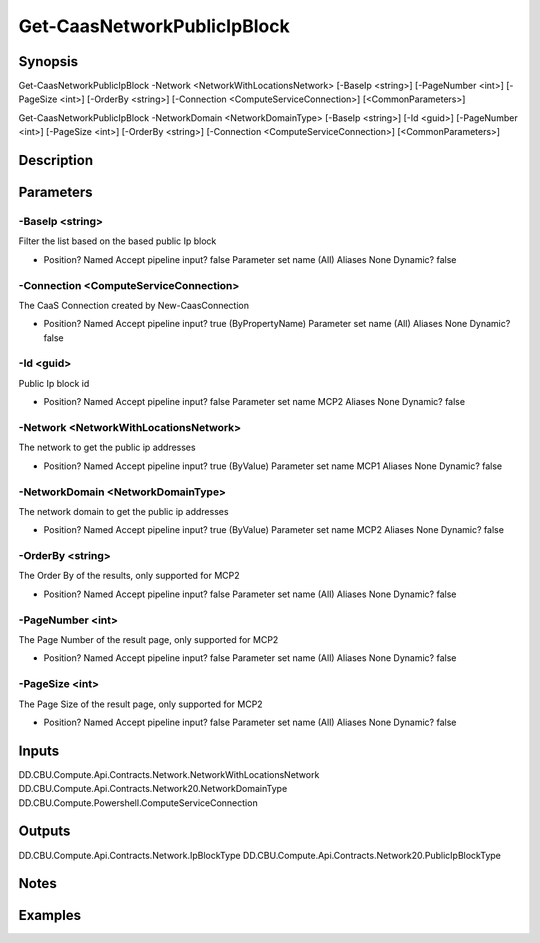﻿
Get-CaasNetworkPublicIpBlock
===================

Synopsis
--------

.. code-block:: powershell
    
    
Get-CaasNetworkPublicIpBlock -Network <NetworkWithLocationsNetwork> [-BaseIp <string>] [-PageNumber <int>] [-PageSize <int>] [-OrderBy <string>] [-Connection <ComputeServiceConnection>] [<CommonParameters>]

Get-CaasNetworkPublicIpBlock -NetworkDomain <NetworkDomainType> [-BaseIp <string>] [-Id <guid>] [-PageNumber <int>] [-PageSize <int>] [-OrderBy <string>] [-Connection <ComputeServiceConnection>] [<CommonParameters>]





Description
-----------



Parameters
----------




-BaseIp <string>
~~~~~~~~~

Filter the list based on the based public Ip block

*     Position?                    Named     Accept pipeline input?       false     Parameter set name           (All)     Aliases                      None     Dynamic?                     false





-Connection <ComputeServiceConnection>
~~~~~~~~~

The CaaS Connection created by New-CaasConnection

*     Position?                    Named     Accept pipeline input?       true (ByPropertyName)     Parameter set name           (All)     Aliases                      None     Dynamic?                     false





-Id <guid>
~~~~~~~~~

Public Ip block id

*     Position?                    Named     Accept pipeline input?       false     Parameter set name           MCP2     Aliases                      None     Dynamic?                     false





-Network <NetworkWithLocationsNetwork>
~~~~~~~~~

The network to get the public ip addresses

*     Position?                    Named     Accept pipeline input?       true (ByValue)     Parameter set name           MCP1     Aliases                      None     Dynamic?                     false





-NetworkDomain <NetworkDomainType>
~~~~~~~~~

The network domain to get the public ip addresses

*     Position?                    Named     Accept pipeline input?       true (ByValue)     Parameter set name           MCP2     Aliases                      None     Dynamic?                     false





-OrderBy <string>
~~~~~~~~~

The Order By of the results, only supported for MCP2

*     Position?                    Named     Accept pipeline input?       false     Parameter set name           (All)     Aliases                      None     Dynamic?                     false





-PageNumber <int>
~~~~~~~~~

The Page Number of the result page, only supported for MCP2

*     Position?                    Named     Accept pipeline input?       false     Parameter set name           (All)     Aliases                      None     Dynamic?                     false





-PageSize <int>
~~~~~~~~~

The Page Size of the result page, only supported for MCP2

*     Position?                    Named     Accept pipeline input?       false     Parameter set name           (All)     Aliases                      None     Dynamic?                     false





Inputs
------

DD.CBU.Compute.Api.Contracts.Network.NetworkWithLocationsNetwork
DD.CBU.Compute.Api.Contracts.Network20.NetworkDomainType
DD.CBU.Compute.Powershell.ComputeServiceConnection


Outputs
-------

DD.CBU.Compute.Api.Contracts.Network.IpBlockType
DD.CBU.Compute.Api.Contracts.Network20.PublicIpBlockType


Notes
-----



Examples
---------


